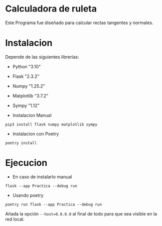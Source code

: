 * Calculadora de ruleta

Este Programa fue diseñado para calcular rectas tangentes y normales.

* Instalacion

Depende de las siguientes librerías:

- Python "3.10"
- Flask "2.3.2"
- Numpy "1.25.2"
- Matplotlib "3.7.2"
- Sympy "1.12"

- Instalacion Manual
: pip3 install flask numpy matplotlib sympy



- Instalacion con Poetry

: poetry install

* Ejecucion


- En caso de instalarlo manual
: flask --app Practica --debug run

- Usando poetry
: poetry run flask --app Practica --debug run
Añada la opción ~--host=0.0.0.0~ al final de todo para que sea visible
en la red local.
